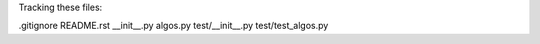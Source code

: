 Tracking these files:

.gitignore 
README.rst 
__init__.py 
algos.py 
test/__init__.py 
test/test_algos.py 
